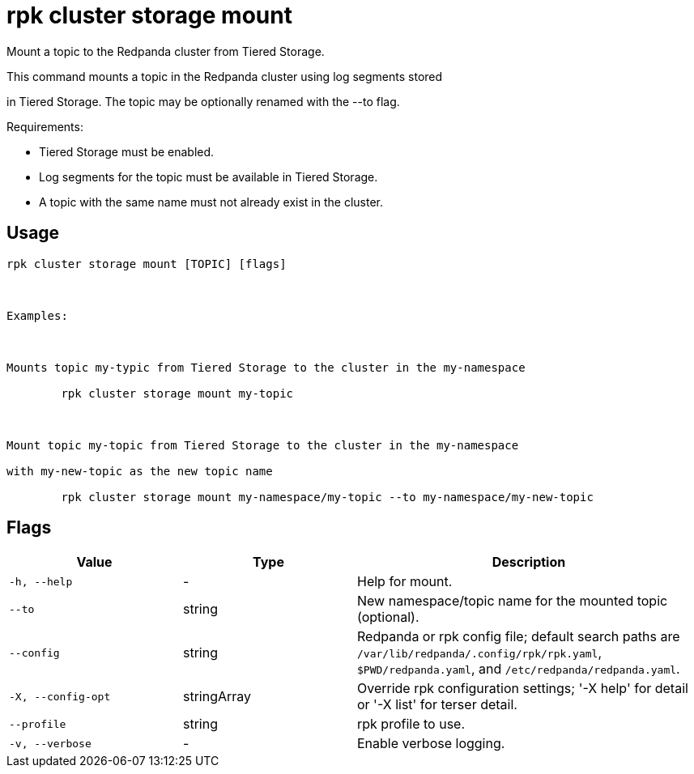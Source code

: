 = rpk cluster storage mount
:description: rpk cluster storage mount

Mount a topic to the Redpanda cluster from Tiered Storage.

This command mounts a topic in the Redpanda cluster using log segments stored
in Tiered Storage. The topic may be optionally renamed with the --to flag.

Requirements:
- Tiered Storage must be enabled.
- Log segments for the topic must be available in Tiered Storage.
- A topic with the same name must not already exist in the cluster.

== Usage

[,bash]
----
rpk cluster storage mount [TOPIC] [flags]

Examples:

Mounts topic my-typic from Tiered Storage to the cluster in the my-namespace
	rpk cluster storage mount my-topic

Mount topic my-topic from Tiered Storage to the cluster in the my-namespace 
with my-new-topic as the new topic name
	rpk cluster storage mount my-namespace/my-topic --to my-namespace/my-new-topic
----

== Flags

[cols="1m,1a,2a"]
|===
|*Value* |*Type* |*Description*

|-h, --help |- |Help for mount.

|--to |string |New namespace/topic name for the mounted topic (optional).

|--config |string |Redpanda or rpk config file; default search paths are `/var/lib/redpanda/.config/rpk/rpk.yaml`, `$PWD/redpanda.yaml`, and `/etc/redpanda/redpanda.yaml`.

|-X, --config-opt |stringArray |Override rpk configuration settings; '-X help' for detail or '-X list' for terser detail.

|--profile |string |rpk profile to use.

|-v, --verbose |- |Enable verbose logging.
|===